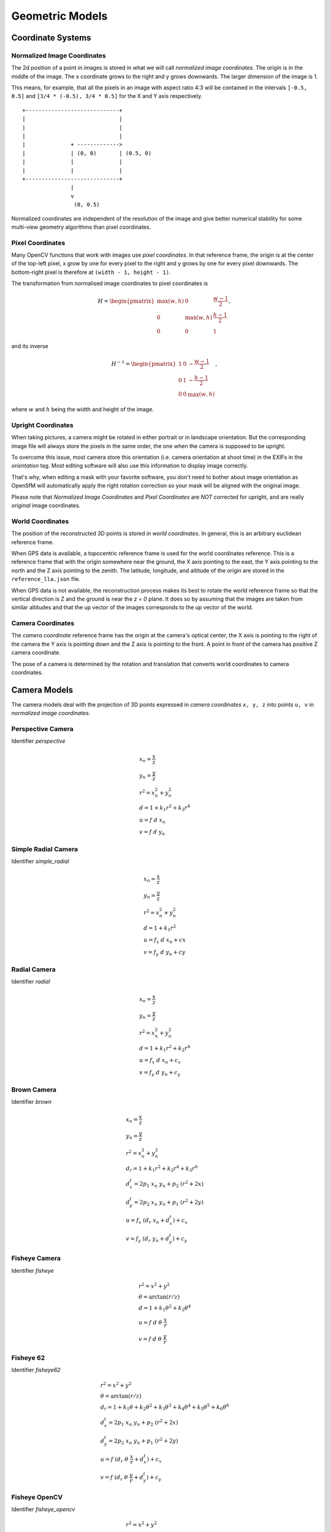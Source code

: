 .. Doc on geometric models and coordinate systems

Geometric Models
================


Coordinate Systems
------------------

.. _normalized-image-coordinates:

Normalized Image Coordinates
~~~~~~~~~~~~~~~~~~~~~~~~~~~~

The 2d position of a point in images is stored in what we will call *normalized image coordinates*.  The origin is in the middle of the image.  The x coordinate grows to the right and y grows downwards.  The larger dimension of the image is 1.

This means, for example, that all the pixels in an image with aspect ratio 4:3 will be contained in the intervals ``[-0.5, 0.5]`` and ``[3/4 * (-0.5), 3/4 * 0.5]`` for the X and Y axis respectively.

::

     +-----------------------------+
     |                             |
     |                             |
     |                             |
     |              + ------------->
     |              | (0, 0)       | (0.5, 0)
     |              |              |
     |              |              |
     +-----------------------------+
                    |
                    v
                     (0, 0.5)

Normalized coordinates are independent of the resolution of the image and give better numerical stability for some multi-view geometry algorithms than pixel coordinates.


.. _pixel-coordinates:

Pixel Coordinates
~~~~~~~~~~~~~~~~~

Many OpenCV functions that work with images use *pixel coordinates*.  In that reference frame, the origin is at the center of the top-left pixel, x grow by one for every pixel to the right and y grows by one for every pixel downwards.  The bottom-right pixel is therefore at ``(width - 1, height - 1)``.

The transformation from normalised image coordinates to pixel coordinates is

.. math::
   H = \begin{pmatrix}
            \max(w, h) & 0 & \frac{w-1}{2} \\
            0 & \max(w, h) & \frac{h-1}{2} \\
            0 & 0 & 1
        \end{pmatrix},

and its inverse

.. math::
   H^{-1} = \begin{pmatrix}
            1 & 0 & -\frac{w-1}{2} \\
            0 & 1 & -\frac{h-1}{2} \\
            0 & 0 & \max(w, h)
        \end{pmatrix},

where :math:`w` and :math:`h` being the width and height of the image.

Upright Coordinates
~~~~~~~~~~~~~~~~~~~

When taking pictures, a camera might be rotated in either portrait or in landscape orientation. But the corresponding image file will always store the pixels in the same order, the one when the camera is supposed to be upright.

To overcome this issue, most camera store this orientation (i.e. camera orientation at shoot time) in the EXIFs in the `orientation` tag. Most editing software will also use this information to display image correctly.

That's why, when editing a mask with your favorite software, you don't need to bother about image orientation as OpenSfM will automatically apply the right rotation correction so your mask will be aligned with the original image.

Please note that `Normalized Image Coordinates` and `Pixel Coordinates` are *NOT* corrected for upright, and are really *original* image coordinates.

World Coordinates
~~~~~~~~~~~~~~~~~
The position of the reconstructed 3D points is stored in *world coordinates*.  In general, this is an arbitrary euclidean reference frame.

When GPS data is available, a topocentric reference frame is used for the world coordinates reference.  This is a reference frame that with the origin somewhere near the ground, the X axis pointing to the east, the Y axis pointing to the north and the Z axis pointing to the zenith.  The latitude, longitude, and altitude of the origin are stored in the ``reference_lla.json`` file.

When GPS data is not available, the reconstruction process makes its best to rotate the world reference frame so that the vertical direction is Z and the ground is near the `z = 0` plane.  It does so by assuming that the images are taken from similar altitudes and that the up vector of the images corresponds to the up vector of the world.


Camera Coordinates
~~~~~~~~~~~~~~~~~~
The *camera coordinate* reference frame has the origin at the camera's optical center, the X axis is pointing to the right of the camera the Y axis is pointing down and the Z axis is pointing to the front.  A point in front of the camera has positive Z camera coordinate.

The pose of a camera is determined by the rotation and translation that converts world coordinates to camera coordinates.


Camera Models
-------------
The camera models deal with the projection of 3D points expressed in *camera coordinates* ``x, y, z`` into points ``u, v`` in *normalized image coordinates*.

Perspective Camera
~~~~~~~~~~~~~~~~~~
Identifier `perspective`

.. math::
    \begin{array}{l}
    x_n = \frac{x}{z} \\
    y_n = \frac{y}{z} \\
    r^2 = x_n^2 + y_n^2 \\
    d = 1 + k_1 r^2 + k_2 r^4 \\
    u = f\ d\ x_n \\
    v = f\ d\ y_n
    \end{array}

Simple Radial Camera
~~~~~~~~~~~~~~~~~~~~
Identifier `simple_radial`

.. math::
    \begin{array}{l}
    x_n = \frac{x}{z} \\
    y_n = \frac{y}{z} \\
    r^2 = x_n^2 + y_n^2 \\
    d = 1 + k_1 r^2\\
    u = f_x\ d\ x_n + cx \\
    v = f_y\ d\ y_n + cy
    \end{array}

Radial Camera
~~~~~~~~~~~~~~
Identifier `radial`

.. math::
    \begin{array}{l}
    x_n = \frac{x}{z} \\
    y_n = \frac{y}{z} \\
    r^2 = x_n^2 + y_n^2 \\
    d = 1 + k_1 r^2 + k_2 r^4\\
    u = f_x\ d\ x_n + c_x \\
    v = f_y\ d\ y_n + c_y
    \end{array}

Brown Camera
~~~~~~~~~~~~~~
Identifier `brown`

.. math::
    \begin{array}{l}
    x_n = \frac{x}{z} \\
    y_n = \frac{y}{z} \\
    r^2 = x_n^2 + y_n^2 \\
    d_r = 1 + k_1 r^2 + k_2 r^4 + k_3 r^6\\
    d^t_x = 2p_1\ x_n\ y_n + p_2\ (r^2 + 2x)\\
    d^t_y = 2p_2\ x_n\ y_n + p_1\ (r^2 + 2y)\\
    u = f_x\ (d_r\ x_n + d^t_x) + c_x \\
    v = f_y\ (d_r\ y_n + d^t_y) + c_y
    \end{array}

Fisheye Camera
~~~~~~~~~~~~~~
Identifier `fisheye`

.. math::
    \begin{array}{l}
    r^2 = x^2 + y^2 \\
    \theta = \arctan(r / z) \\
    d = 1 +  k_1 \theta^2+  k_2 \theta^4 \\
    u = f\ d\ \theta\ \frac{x}{r} \\
    v = f\ d\ \theta\ \frac{y}{r}
    \end{array}

Fisheye 62
~~~~~~~~~~~
Identifier `fisheye62`

.. math::
    \begin{array}{l}
    r^2 = x^2 + y^2 \\
    \theta = \arctan(r / z) \\
    d_r = 1 + k_1\theta + k_2\theta^2 + k_3\theta^3 + k_4\theta^4 + k_5\theta^5 + k_6\theta^6\\
    d^t_x = 2p_1\ x_n\ y_n + p_2\ (r^2 + 2x)\\
    d^t_y = 2p_2\ x_n\ y_n + p_1\ (r^2 + 2y)\\
    u = f\ (d_r\ \theta\ \frac{x}{r} + d^t_x) + c_x \\
    v = f\ (d_r\ \theta\ \frac{y}{r} + d^t_y) + c_y
    \end{array}

Fisheye OpenCV
~~~~~~~~~~~~~~
Identifier `fisheye_opencv`

.. math::
    \begin{array}{l}
    r^2 = x^2 + y^2 \\
    \theta = \arctan(r / z) \\
    d_r = 1 + k_1\theta^2 + k_2\theta^4 + k_3\theta^6\\
    d^t_x = 2p_1\ x_n\ y_n + p_2\ (r^2 + 2x)\\
    d^t_y = 2p_2\ x_n\ y_n + p_1\ (r^2 + 2y)\\
    u = f\ (d\ \theta\ \frac{x}{r} + d^t_x) + c_x \\
    v = f\ (d\ \theta\ \frac{y}{r} + d^t_y) + c_y
    \end{array}

Spherical Camera
~~~~~~~~~~~~~~~~
Identifier `spherical` or `equirectangular`

.. math::
    \begin{array}{l}
    \mathrm{lon} = \arctan\left(\frac{x}{z}\right) \\
    \mathrm{lat} = \arctan\left(\frac{-y}{\sqrt{x^2 + z^2}}\right) \\
    u = \frac{\mathrm{lon}}{2 \pi} \\
    v = -\frac{\mathrm{lat}}{2 \pi}
    \end{array}

Dual Camera
~~~~~~~~~~~
Identifier `dual`

.. math::
    \begin{array}{l}
    r^2 = x^2 + y^2 \\
    x^n_p = \frac{x}{z} \\
    y^n_p = \frac{y}{z} \\
    x^n_f = theta\ \frac{x}{r} \\
    y^n_f = theta\ \frac{y}{r} \\
    d = 1 + k_1\theta^2 + k_2\theta^4 \\
    u = f\ d\ (l\ x^n_p\ + (1-l)\ x^n_f) \\
    v = f\ d\ (l\ y^n_p\ + (1-l)\ y^n_f)
    \end{array}
